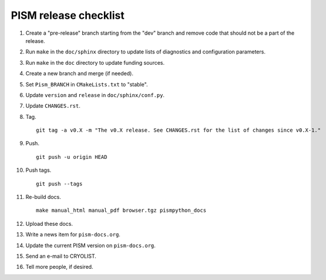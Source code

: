 PISM release checklist
======================

#. Create a "pre-release" branch starting from the "dev" branch and remove code that
   should not be a part of the release.
#. Run ``make`` in the ``doc/sphinx`` directory to update lists of diagnostics and
   configuration parameters.
#. Run ``make`` in the ``doc`` directory to update funding sources.
#. Create a new branch and merge (if needed).
#. Set ``Pism_BRANCH`` in ``CMakeLists.txt`` to "stable".
#. Update ``version`` and ``release`` in ``doc/sphinx/conf.py``.
#. Update ``CHANGES.rst``.
#. Tag.

   ::

      git tag -a v0.X -m "The v0.X release. See CHANGES.rst for the list of changes since v0.X-1."

#. Push.

   ::

      git push -u origin HEAD

#. Push tags.

   ::

      git push --tags

#. Re-build docs.

   ::

      make manual_html manual_pdf browser.tgz pismpython_docs

#. Upload these docs.
#. Write a news item for ``pism-docs.org``.
#. Update the current PISM version on ``pism-docs.org``.
#. Send an e-mail to CRYOLIST.
#. Tell more people, if desired.
